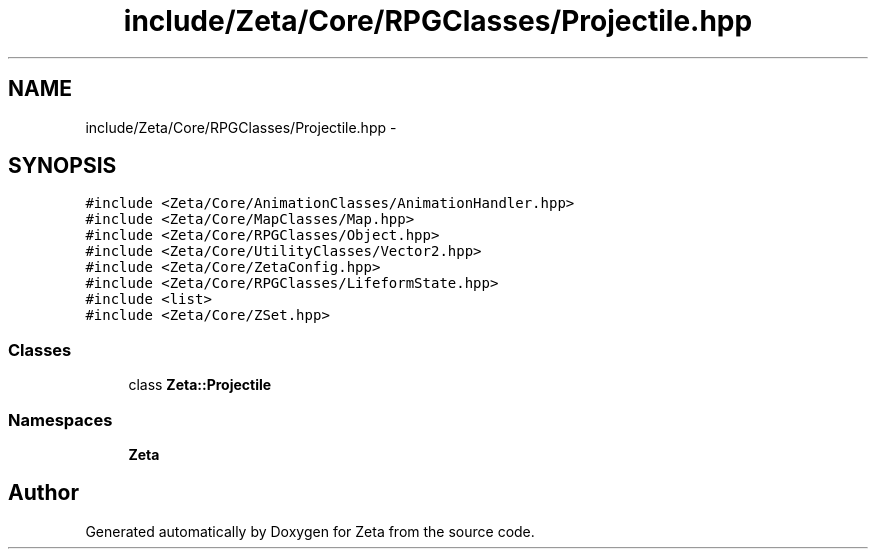 .TH "include/Zeta/Core/RPGClasses/Projectile.hpp" 3 "Wed Feb 10 2016" "Zeta" \" -*- nroff -*-
.ad l
.nh
.SH NAME
include/Zeta/Core/RPGClasses/Projectile.hpp \- 
.SH SYNOPSIS
.br
.PP
\fC#include <Zeta/Core/AnimationClasses/AnimationHandler\&.hpp>\fP
.br
\fC#include <Zeta/Core/MapClasses/Map\&.hpp>\fP
.br
\fC#include <Zeta/Core/RPGClasses/Object\&.hpp>\fP
.br
\fC#include <Zeta/Core/UtilityClasses/Vector2\&.hpp>\fP
.br
\fC#include <Zeta/Core/ZetaConfig\&.hpp>\fP
.br
\fC#include <Zeta/Core/RPGClasses/LifeformState\&.hpp>\fP
.br
\fC#include <list>\fP
.br
\fC#include <Zeta/Core/ZSet\&.hpp>\fP
.br

.SS "Classes"

.in +1c
.ti -1c
.RI "class \fBZeta::Projectile\fP"
.br
.in -1c
.SS "Namespaces"

.in +1c
.ti -1c
.RI " \fBZeta\fP"
.br
.in -1c
.SH "Author"
.PP 
Generated automatically by Doxygen for Zeta from the source code\&.
